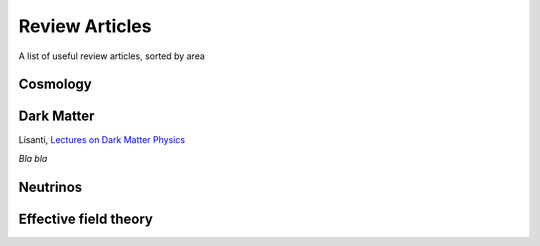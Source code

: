 Review Articles
===============

A list of useful review articles, sorted by area

.. _cosmology:

Cosmology
---------


.. _darkmatter:

Dark Matter
-----------

Lisanti, `Lectures on Dark Matter Physics <https://inspirehep.net/literature/1427360>`_

.. _dminstars:

.. Dark Matter in Stars
.. ^^^^^^^^^^^^^^^^^^^^

.. `Banks et al.
.. *Simulation of energy transport by dark matter scattering in stars* <https://inspirehep.net/literature/1968878>`_

*Bla bla* 

.. _neutrinos:

Neutrinos
---------

.. _eft:

Effective field theory
----------------------
